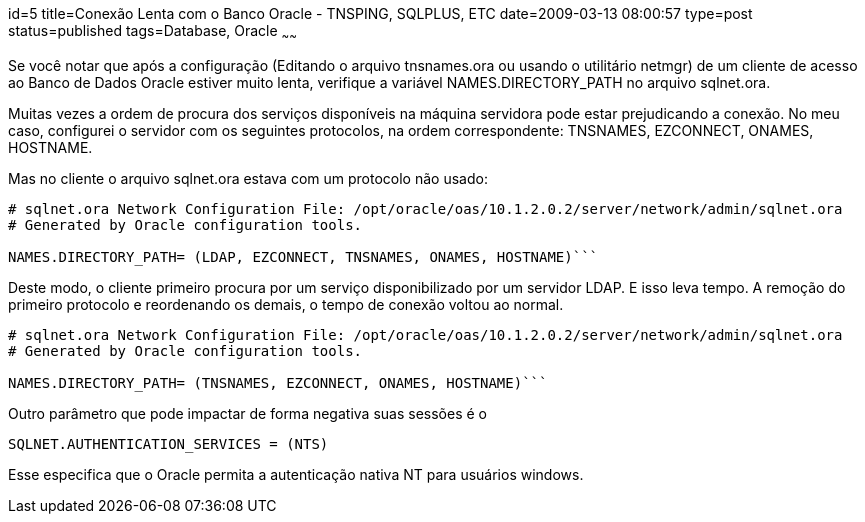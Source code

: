 id=5
title=Conexão Lenta com o Banco Oracle - TNSPING, SQLPLUS, ETC
date=2009-03-13 08:00:57
type=post
status=published
tags=Database, Oracle
~~~~~~


Se você notar que após a configuração (Editando o arquivo tnsnames.ora ou usando 
o utilitário netmgr) de um cliente de acesso ao Banco de Dados Oracle estiver muito lenta, 
verifique a variável NAMES.DIRECTORY_PATH no arquivo sqlnet.ora. 

Muitas vezes a ordem de procura dos serviços disponíveis na máquina servidora pode 
estar prejudicando a conexão. No meu caso, configurei o servidor com os seguintes protocolos, 
na ordem correspondente: TNSNAMES, EZCONNECT, ONAMES, HOSTNAME. 

Mas no cliente o arquivo sqlnet.ora estava com um protocolo não usado: 

```
# sqlnet.ora Network Configuration File: /opt/oracle/oas/10.1.2.0.2/server/network/admin/sqlnet.ora
# Generated by Oracle configuration tools.

NAMES.DIRECTORY_PATH= (LDAP, EZCONNECT, TNSNAMES, ONAMES, HOSTNAME)```
```
Deste modo, o cliente primeiro procura por um serviço disponibilizado por um servidor LDAP. 
E isso leva tempo. A remoção do primeiro protocolo e reordenando os demais, o tempo de conexão voltou ao normal. 

```
# sqlnet.ora Network Configuration File: /opt/oracle/oas/10.1.2.0.2/server/network/admin/sqlnet.ora
# Generated by Oracle configuration tools.

NAMES.DIRECTORY_PATH= (TNSNAMES, EZCONNECT, ONAMES, HOSTNAME)```
```
Outro parâmetro que pode impactar de forma negativa suas sessões é o 

```
SQLNET.AUTHENTICATION_SERVICES = (NTS)
```
Esse especifica que o Oracle permita a autenticação nativa NT para usuários windows.

